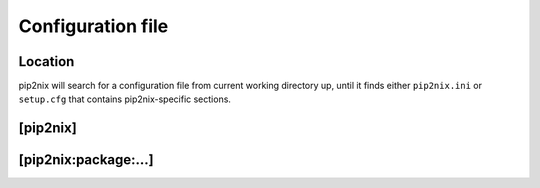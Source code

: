 Configuration file
==================

Location
--------
pip2nix will search for a configuration file from current working directory up, until it finds either ``pip2nix.ini`` or ``setup.cfg`` that contains pip2nix-specific sections.

[pip2nix]
---------

[pip2nix:package:…]
-------------------
